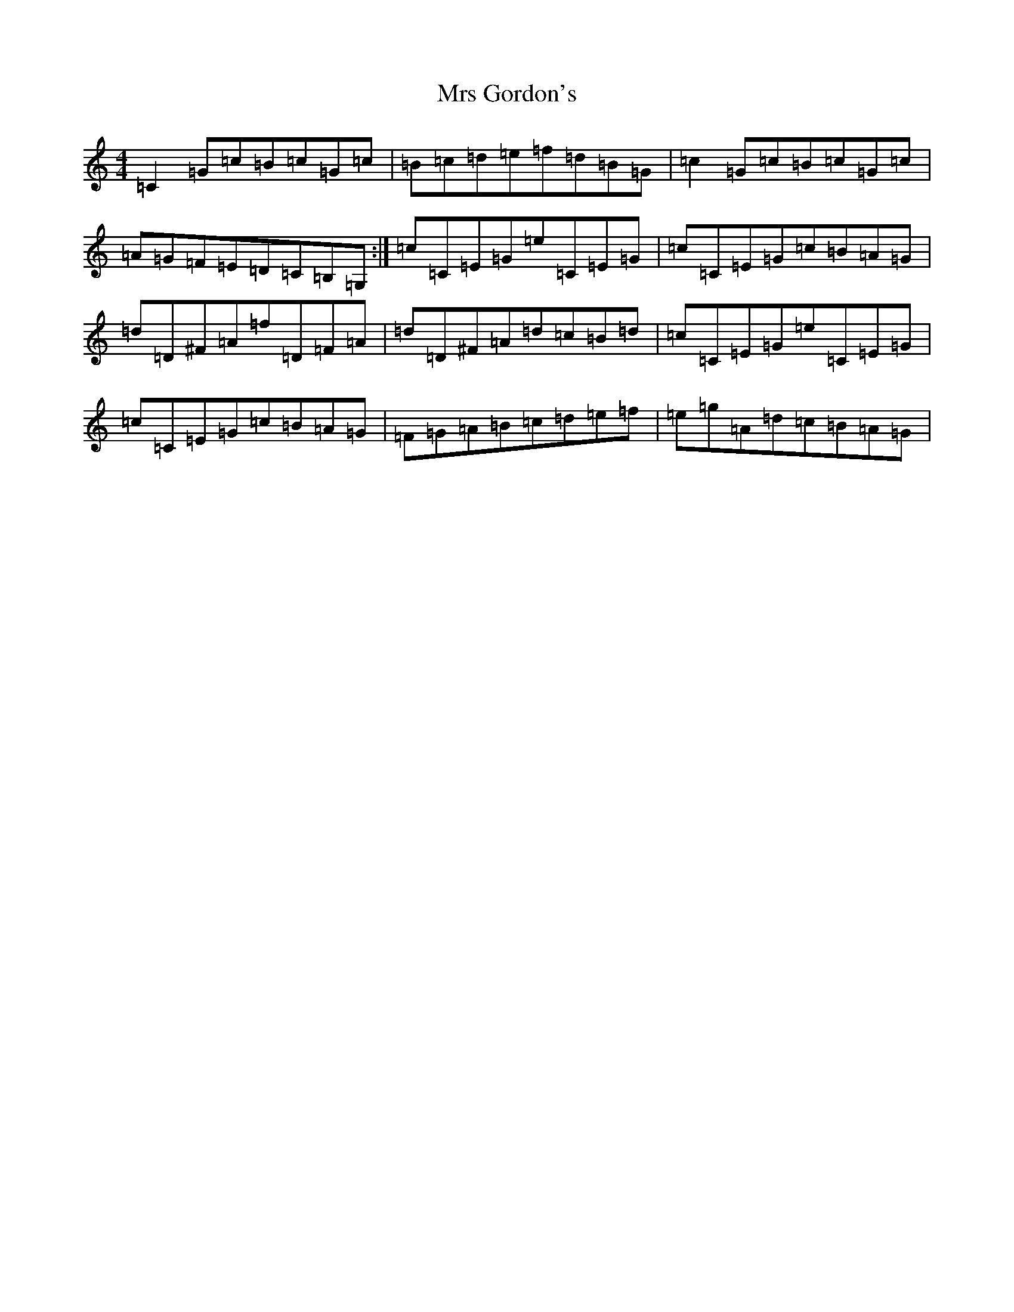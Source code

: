 X: 14863
T: Mrs Gordon's
S: https://thesession.org/tunes/8045#setting8045
R: reel
M:4/4
L:1/8
K: C Major
=C2=G=c=B=c=G=c|=B=c=d=e=f=d=B=G|=c2=G=c=B=c=G=c|=A=G=F=E=D=C=B,=G,:|=c=C=E=G=e=C=E=G|=c=C=E=G=c=B=A=G|=d=D^F=A=f=D=F=A|=d=D^F=A=d=c=B=d|=c=C=E=G=e=C=E=G|=c=C=E=G=c=B=A=G|=F=G=A=B=c=d=e=f|=e=g=A=d=c=B=A=G|